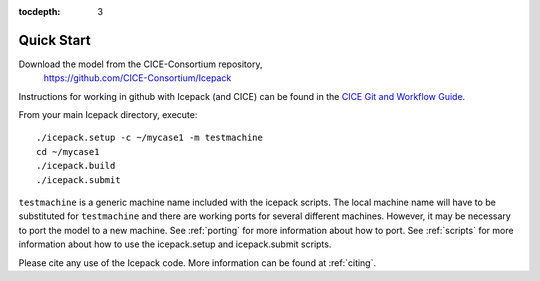 :tocdepth: 3


.. _quickstart:

Quick Start
===========

Download the model from the CICE-Consortium repository, 
    https://github.com/CICE-Consortium/Icepack

Instructions for working in github with Icepack (and CICE) can be
found in the `CICE Git and Workflow Guide <https://github.com/CICE-Consortium/About-Us/wiki/Git-Workflow-Guidance>`_.

From your main Icepack directory, execute::

  ./icepack.setup -c ~/mycase1 -m testmachine
  cd ~/mycase1
  ./icepack.build
  ./icepack.submit

``testmachine`` is a generic machine name included with the icepack scripts.
The local machine name will have to be substituted for ``testmachine`` and
there are working ports for several different machines.  However, it may be necessary
to port the model to a new machine.  See :ref:`porting` for 
more information about how to port. See :ref:`scripts` for more information about 
how to use the icepack.setup and icepack.submit scripts.

Please cite any use of the Icepack code. More information can be found at :ref:`citing`.


